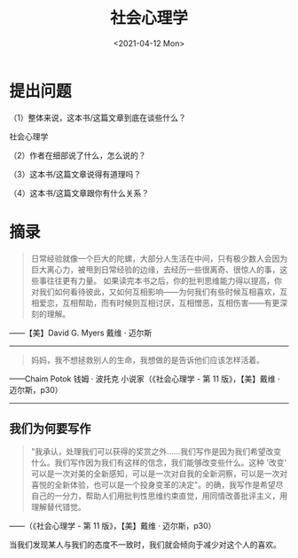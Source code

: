 #+TITLE: 社会心理学
#+DATE: <2021-04-12 Mon>
#+HUGO_TAGS: 阅读
* 提出问题

（1）整体来说，这本书/这篇文章到底在谈些什么？

社会心理学

（2）作者在细部说了什么，怎么说的？

（3）这本书/这篇文章说得有道理吗？

（4）这本书/这篇文章跟你有什么关系？

* 摘录

#+begin_quote
  日常经验就像一个巨大的陀螺，大部分人生活在中间，只有极少数人会因为巨大离心力，被甩到日常经验的边缘，去经历一些很离奇、很惊人的事，这些事往往更有力量。
  如果读完本书之后，你的批判思维能力得以提高，你对我们如何看待彼此，又如何互相影响------为何我们有些时候互相喜欢，互相爱恋，互相帮助，而有时候则互相讨厌，互相憎恶，互相伤害------有更深刻的理解。
#+end_quote

------【美】David G. Myers 戴维 · 迈尔斯

--------------

#+begin_quote
  妈妈，我不想拯救别人的生命，我想做的是告诉他们应该怎样活着。
#+end_quote

------Chaim Potok 钱姆 · 波托克 小说家（《社会心理学 -
第 11 版》，【美】戴维 · 迈尔斯，p30）

--------------

** 我们为何要写作

#+begin_quote
  "我承认，处理我们可以获得的奖赏之外......我们写作是因为我们希望改变什么。我们写作因为我们有这样的信念，我们能够改变些什么。这种
  '改变'
  可以是一次对美的全新感知，可以是一次对自我的全新洞察，可以是一次对喜悦的全新体验，也可以是一个投身变革的决定"。的确，我写作是希望尽自己的一分力，帮助人们用批判性思维约束直觉，用同情改善批评主义，用理解替代错觉。
#+end_quote

------（《社会心理学 - 第 11 版》，【美】戴维 · 迈尔斯，p30）

当我们发现某人与我们的态度不一致时，我们就会倾向于减少对这个人的喜欢。
